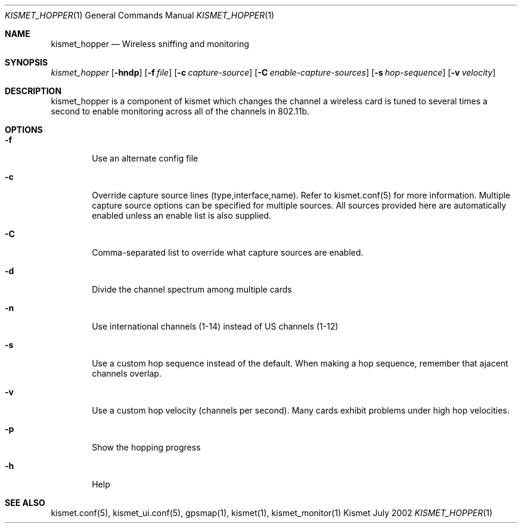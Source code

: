 .Dd July 2002
.Dt KISMET_HOPPER 1
.Os "Kismet"
.Sh NAME
.Nm kismet_hopper
.Nd Wireless sniffing and monitoring
.Sh SYNOPSIS
.Ar kismet_hopper
.Op Fl hndp
.Op Fl f Ar file
.Op Fl c Ar capture-source
.Op Fl C Ar enable-capture-sources
.Op Fl s Ar hop-sequence
.Op Fl v Ar velocity
.Sh DESCRIPTION
kismet_hopper is a component of kismet
which changes the channel a wireless card is tuned to several times a second to
enable monitoring across all of the channels in 802.11b.
.Sh OPTIONS
.Bl -tag -width flag
.It Fl f
Use an alternate config file
.It Fl c
Override capture source lines (type,interface,name).  Refer to kismet.conf(5) for more information. Multiple capture source options can be specified for multiple sources.  All sources provided here are automatically enabled unless an enable list is also supplied.
.It Fl C
Comma-separated list to override what capture sources are enabled.
.It Fl d
Divide the channel spectrum among multiple cards
.It Fl n
Use international channels (1-14) instead of US channels (1-12)
.It Fl s
Use a custom hop sequence instead of the default.  When making a hop sequence, 
remember that ajacent channels overlap.
.It Fl v
Use a custom hop velocity (channels per second).  Many cards exhibit problems under
high hop velocities.
.It Fl p
Show the hopping progress
.It Fl h
Help
.El
.Sh SEE ALSO
kismet.conf(5), kismet_ui.conf(5), gpsmap(1), kismet(1), kismet_monitor(1)
